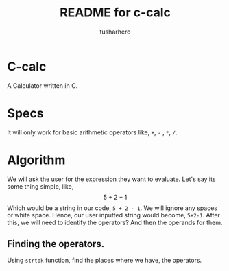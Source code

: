#+title: README for c-calc
#+author: tusharhero
#+email: tusharhero@sdf.org
* C-calc
A Calculator written in C.
* Specs
It will only work for basic arithmetic operators like, =+=, =-= , =*=, =/=.
* Algorithm
We will ask the user for the expression they want to evaluate.
Let's say its some thing simple, like,
$$ 5 + 2 - 1$$
Which would be a string in our code, =5 + 2 - 1=. We will ignore any
spaces or white space. Hence, our user inputted string would become,
=5+2-1=. After this, we will need to identify the operators? And then
the operands for them.
** Finding the operators.
Using =strtok= function, find the places where we have, the operators.
